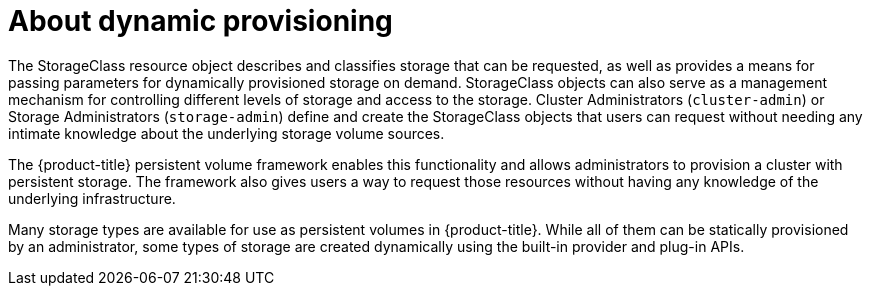 // Module included in the following assemblies:
//
// storage/dynamic-provisioning.adoc

[id="about_{context}"]
= About dynamic provisioning

The StorageClass resource object describes and classifies storage that can 
be requested, as well as provides a means for passing parameters for
dynamically provisioned storage on demand. StorageClass objects can also 
serve as a management mechanism for controlling different levels of 
storage and access to the storage. Cluster Administrators (`cluster-admin`)
 or Storage Administrators (`storage-admin`) define and create the 
StorageClass objects that users can request without needing any intimate 
knowledge about the underlying storage volume sources.

The {product-title} persistent volume framework enables this functionality 
and allows administrators to provision a cluster with persistent storage. 
The framework also gives users a way to request those resources without 
having any knowledge of the underlying infrastructure.

Many storage types are available for use as persistent volumes in
{product-title}. While all of them can be statically provisioned by an
administrator, some types of storage are created dynamically using the
built-in provider and plug-in APIs.
